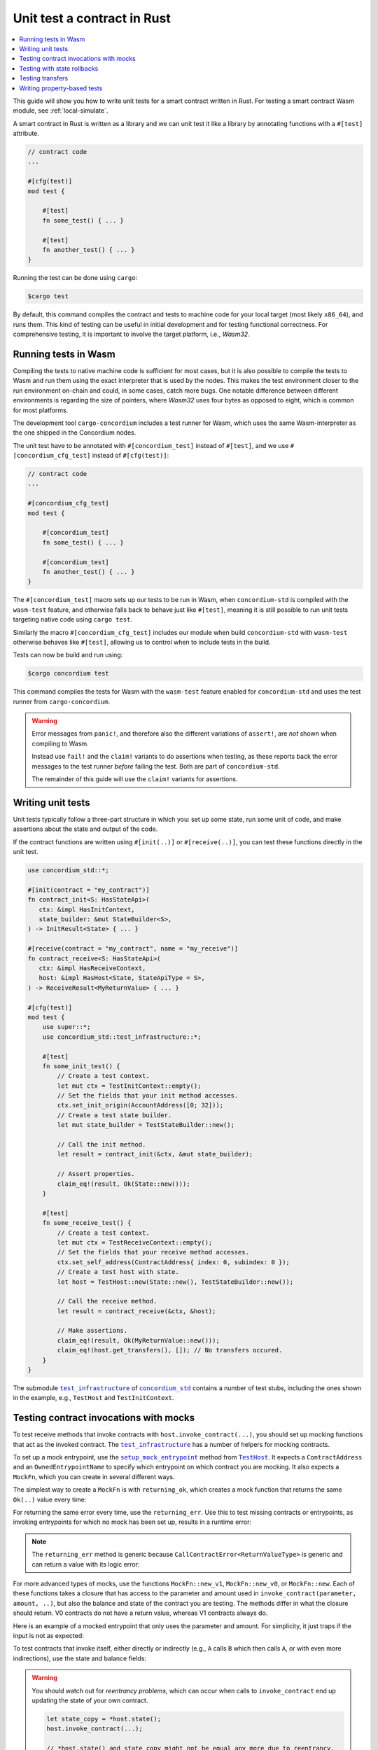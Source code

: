 .. _unit-test-contract:

============================
Unit test a contract in Rust
============================

.. contents::
   :local:
   :backlinks: none

This guide will show you how to write unit tests for a smart contract written in
Rust.
For testing a smart contract Wasm module, see :ref:`local-simulate`.

A smart contract in Rust is written as a library and we can unit test it like a
library by annotating functions with a ``#[test]`` attribute.

.. code-block:: rust

    // contract code
    ...

    #[cfg(test)]
    mod test {

        #[test]
        fn some_test() { ... }

        #[test]
        fn another_test() { ... }
    }

Running the test can be done using ``cargo``:

.. code-block:: console

   $cargo test

By default, this command compiles the contract and tests to machine code for
your local target (most likely ``x86_64``), and runs them.
This kind of testing can be useful in initial development and for testing
functional correctness.
For comprehensive testing, it is important to involve the target platform, i.e.,
`Wasm32`.

.. _tests_in_wasm:

Running tests in Wasm
=====================

Compiling the tests to native machine code is sufficient for most cases, but it
is also possible to compile the tests to Wasm and run them using the exact
interpreter that is used by the nodes.
This makes the test environment closer to the run environment on-chain and could,
in some cases, catch more bugs.
One notable difference between different environments is regarding the size of
pointers, where `Wasm32` uses four bytes as opposed to eight, which is common
for most platforms.

The development tool ``cargo-concordium`` includes a test runner for Wasm, which
uses the same Wasm-interpreter as the one shipped in the Concordium nodes.

.. seealso::

   For a guide of how to install ``cargo-concordium``, see :ref:`setup-tools`.

The unit test have to be annotated with ``#[concordium_test]`` instead of
``#[test]``, and we use ``#[concordium_cfg_test]`` instead of ``#[cfg(test)]``:

.. code-block:: rust

   // contract code
   ...

   #[concordium_cfg_test]
   mod test {

       #[concordium_test]
       fn some_test() { ... }

       #[concordium_test]
       fn another_test() { ... }
   }

The ``#[concordium_test]`` macro sets up our tests to be run in Wasm, when
``concordium-std`` is compiled with the ``wasm-test`` feature, and otherwise
falls back to behave just like ``#[test]``, meaning it is still possible to run
unit tests targeting native code using ``cargo test``.

Similarly the macro ``#[concordium_cfg_test]`` includes our module when build
``concordium-std`` with ``wasm-test`` otherwise behaves like ``#[test]``,
allowing us to control when to include tests in the build.

Tests can now be build and run using:

.. code-block:: console

   $cargo concordium test

This command compiles the tests for Wasm with the ``wasm-test`` feature enabled
for ``concordium-std`` and uses the test runner from ``cargo-concordium``.

.. warning::

   Error messages from ``panic!``, and therefore also the different variations
   of ``assert!``, are *not* shown when compiling to Wasm.

   Instead use ``fail!`` and the ``claim!`` variants to do assertions when
   testing, as these reports back the error messages to the test runner *before*
   failing the test.
   Both are part of ``concordium-std``.

   The remainder of this guide will use the ``claim!`` variants for assertions.

Writing unit tests
==================

Unit tests typically follow a three-part structure in which you: set up some
state, run some unit of code, and make assertions about the state and output of
the code.

If the contract functions are written using ``#[init(..)]`` or
``#[receive(..)]``, you can test these functions directly in the unit test.

.. code-block:: rust

   use concordium_std::*;

   #[init(contract = "my_contract")]
   fn contract_init<S: HasStateApi>(
      ctx: &impl HasInitContext,
      state_builder: &mut StateBuilder<S>,
   ) -> InitResult<State> { ... }

   #[receive(contract = "my_contract", name = "my_receive")]
   fn contract_receive<S: HasStateApi>(
      ctx: &impl HasReceiveContext,
      host: &impl HasHost<State, StateApiType = S>,
   ) -> ReceiveResult<MyReturnValue> { ... }

   #[cfg(test)]
   mod test {
       use super::*;
       use concordium_std::test_infrastructure::*;

       #[test]
       fn some_init_test() {
           // Create a test context.
           let mut ctx = TestInitContext::empty();
           // Set the fields that your init method accesses.
           ctx.set_init_origin(AccountAddress([0; 32]));
           // Create a test state builder.
           let mut state_builder = TestStateBuilder::new();

           // Call the init method.
           let result = contract_init(&ctx, &mut state_builder);

           // Assert properties.
           claim_eq!(result, Ok(State::new()));
       }

       #[test]
       fn some_receive_test() {
           // Create a test context.
           let mut ctx = TestReceiveContext::empty();
           // Set the fields that your receive method accesses.
           ctx.set_self_address(ContractAddress{ index: 0, subindex: 0 });
           // Create a test host with state.
           let host = TestHost::new(State::new(), TestStateBuilder::new());

           // Call the receive method.
           let result = contract_receive(&ctx, &host);

           // Make assertions.
           claim_eq!(result, Ok(MyReturnValue::new()));
           claim_eq!(host.get_transfers(), []); // No transfers occured.
       }
   }


The submodule |test_infrastructure|_ of |concordium_std|_ contains a number of
test stubs, including the ones shown in the example, e.g., ``TestHost`` and ``TestInitContext``.

.. seealso::

   For more information and examples, see the crate documentation of
   |concordium_std|_.


.. _testing_contract_invocations:

Testing contract invocations with mocks
=======================================

To test receive methods that invoke contracts with
``host.invoke_contract(...)``, you should set up mocking functions that act as
the invoked contract. The |test_infrastructure|_ has a number of helpers for
mocking contracts.

To set up a mock entrypoint, use the |setup_mock_entrypoint|_ method from |TestHost|_.
It expects a ``ContractAddress`` and an ``OwnedEntrypointName`` to specify which
entrypoint on which contract you are mocking.
It also expects a ``MockFn``, which you can create in several different ways.

The simplest way to create a ``MockFn`` is with ``returning_ok``, which creates
a mock function that returns the same ``Ok(..)`` value every time:

.. code-block:: rust
   :emphasize-lines: 14

   // Contract code + general test setup

   #[test]
   fn mock_test_return_ok() {
       ...
       let mut host = TestHost::new(State::new(), TestStateBuilder::new());

       host.setup_mock_entrypoint(
           ContractAddress {
               index:    1,
               subindex: 0,
           },
           OwnedEntrypointName::new_unchecked("some_receive_method".to_string()),
           MockFn::returning_ok(42u8),
       );
       ...
   }

For returning the same error every time, use the ``returning_err``.
Use this to test missing contracts or entrypoints, as invoking
entrypoints for which no mock has been set up, results in a runtime error:

.. code-block:: rust
   :emphasize-lines: 8

       ...
       host.setup_mock_entrypoint(
           ContractAddress {
               index:    1,
               subindex: 0,
           },
           OwnedEntrypointName::new_unchecked("some_receive_method".to_string()),
           MockFn::returning_err::<()>(CallContractError::MissingContract),
       );
       ...

.. note::

    The ``returning_err`` method is generic because
    ``CallContractError<ReturnValueType>`` is generic and can return a value
    with its logic error:

    .. code-block:: rust
       :emphasize-lines: 8-9

           ...
           host.setup_mock_entrypoint(
               ContractAddress {
                   index:    1,
                   subindex: 0,
               },
               OwnedEntrypointName::new_unchecked("some_receive_method".to_string()),
               MockFn::returning_err::<String>(CallContractError::LogicReject{
               reason: -1, return_value: "Something went wrong!".to_string()}),
           );
           ...

For more advanced types of mocks, use the functions ``MockFn::new_v1``, ``MockFn::new_v0``, or
``MockFn::new``.
Each of these functions takes a closure that has access to the parameter and amount
used in ``invoke_contract(parameter, amount, ..)``, but also the balance and
state of the contract you are testing.
The methods differ in what the closure should return.
V0 contracts do not have a return value, whereas V1 contracts always do.

Here is an example of a mocked entrypoint that only uses the parameter
and amount. For simplicity, it just traps if the input is not as expected:

.. code-block:: rust
   :emphasize-lines: 10-23

       ...
       let mut host = TestHost::new(State::new(), TestStateBuilder::new());

       host.setup_mock_entrypoint(
           ContractAddress {
               index:    1,
               subindex: 0,
           },
           OwnedEntrypointName::new_unchecked("some_receive_method".to_string()),
           MockFn::new_v1(|parameter, amount, _balance, _state: &mut State| {
               let n: u64 = match from_bytes(parameter.0) {
                    Ok(n) => n,
                    Err(_) => return Err(CallContractError::Trap),
               };

               if amount.micro_ccd < 100 {
                   return Err(CallContractError::Trap),
               }

               let state_modified = false; // Mock did not modify the state.

               Ok((state_modified, n + 1))
           }),
       );
       ...

To test contracts that invoke itself, either directly or indirectly (e.g., ``A`` calls
``B`` which then calls ``A``, or with even more indirections), use the
state and balance fields:

.. code-block:: rust
   :emphasize-lines: 2-7, 11-24

       ...
       let mut ctx = TestReceiveContext::empty();
       let self_address = ContractAddress {
           index:    0,
           subindex: 0,
       };
       ctx.set_self_address(self_address);

       let mut host = TestHost::new(State::new(), TestStateBuilder::new());

       // Meant to mock calls to the contract itself, where amounts sent
       // don't leave the contract and each call increments a counter.
       host.setup_mock_entrypoint(
           self_address,
           OwnedEntrypointName::new_unchecked("self_receive".to_string()),
           MockFn::new_v1(|_parameter, amount, balance, state: &mut State| {

               *balance += amount;
               state.counter += 1;

               let state_modified = true; // Mock _did_ modify the state.

               Ok((state_modified, ()))
           }),
       );
       ...

.. warning::

   You should watch out for *reentrancy problems*, which can occur when calls to
   ``invoke_contract`` end up updating the state of your own contract.

   .. code-block:: rust

      let state_copy = *host.state();
      host.invoke_contract(...);

      // *host.state() and state_copy might not be equal any more due to reentrancy.
      do_something_with(state_copy);

Testing with state rollbacks
============================

Invocations of smart contracts on the chain are transactional. This means that
if a contract changes its state and then fails, the state is rolled back to how
it was before the invocation.

If you want the same behavior when testing, it is necessary to use a helper
method on the |TestHost|_, namely |with_rollback|_.
To illustrate, here is an example in which the receive function increments the
state and then immediately fails:

.. code-block:: rust
   :emphasize-lines: 23, 25, 35, 37

   type State = u8;

   #[receive(contract = "my_contract", name = "increment", mutable)]
   fn receive<S: HasStateApi>(
       _ctx: &impl HasReceiveContext,
       host: &mut impl HasHost<State, StateApiType = S>,
   ) -> ReceiveResult<()> {
       *host.state_mut() += 1; // Mutate state.
       Err(Reject::default())  // Then fail.
   }

   #[concordium_cfg_test]
   mod tests {
       use super::*;
       use concordium_std::test_infrastructure::*;

       #[test]
       fn test_without_rollback() {
           let state = 0;
           let ctx = TestReceiveContext::empty();
           let mut host = TestHost::new(state, StateBuilder::new());

           let _ = receive(&ctx, &mut host);

           claim_eq!(*host.state(), 0); // FAILS! State wasn't rolled back.
       }

       #[test]
       fn test_with_rollback() {
           let state = 0;
           let ctx = TestReceiveContext::empty();
           let mut host = TestHost::new(state, StateBuilder::new());

           // Use the `with_rollback` method.
           let _ = host.with_rollback(|host| receive(&ctx, host));

           claim_eq!(*host.state(), 0); // Success!
       }
   }

|with_rollback|_ works by creating a clone of the ``State``, invoking the
receive function and, if it failed, rolling back the state.
This means that ``State`` must implement the trait |StateClone|_, which
fortunately is implemented for all |Clone|_ types.
However, it is not possible to implement |Clone|_ correctly for your state if it
includes one of the special state types.

This is how to handle the two scenarios:

- Derive |StateClone|_ for your state (see example below) if it has one or more fields comprised
  of |StateBox|_, |StateSet|_, or |StateMap|_.
- Otherwise, derive |Clone|_ for your ``State``.

Here is an example of how to derive |StateClone|_:

.. code-block:: rust

   #[derive(StateClone)]
   #[concordium(state_parameter = "S")]
   struct State<S> {
     my_state_map: StateMap<SomeType, SomeOtherType, S>,
   }

You can read more about deriving |StateClone|_ on `docs.rs <https://docs.rs/concordium-std-derive/latest/concordium_std_derive/derive.StateClone.html>`_.

.. note::

   The state also needs to be rolled back on errors occuring in mock
   entrypoints, as described in
   :ref:`testing_contract_invocations`, but that is handled by the test
   framework itself. This means that mock entrypoints are handled
   transactionally, even without the use of |with_rollback|_.

Testing transfers
=================

|TestHost|_ has three helper methods that are useful when testing that the correct
``invoke_transfer``'s has occurred.

Use ``transfer_occurred`` to check for specific transfers:

.. code-block:: rust
   :emphasize-lines: 8

   // Contract code + general test setup

   #[test]
   fn test_transfer() {
       ...
       let receiver = AccountAddress([0;32]);
       let amount = Amount::from_ccd(10);
       claim!(host.transfer_occurred(&receiver, amount));
   }

Use ``get_transfers`` to get a sorted list of all transfers that occurred:

.. code-block:: rust
   :emphasize-lines: 4

        let receiver0 = AccountAddress([0;32]);
        let receiver1 = AccountAddress([1;32]);
        let amount = Amount::from_ccd(10);
        claim_eq!(host.get_transfers(), [(receiver0, amount), (receiver1, amount)]);

Use ``get_transfers_to`` to get a sorted list of all transfers to a specific
account:

.. code-block:: rust
   :emphasize-lines: 4

        let receiver0 = AccountAddress([0;32]);
        let amount0 = Amount::from_ccd(10);
        let amount1 = Amount::from_ccd(20);
        claim_eq!(host.get_transfers_to(receiver0), [amount0, amount1]);

Writing property-based tests
============================

Property-based testing technique allows for testing statements about your code that expected to be true for any input parameters.
The input to such tests is generated randomly.
Property-based testing is supported using the |QuickCheck|_ crate.
The tests should placed in the same module as Wasm unit tests and annotated with the ``#[concordium_quickcheck]`` macro.
The macro takes a named attribute ``num_tests`` for specifying the number of random tests to run.
If no ``num_tests`` given, the default number is ``100``.
The return value of the function shold be a boolean value with ``true`` corresponding to the fact that the propety holds.
In ``Cargo.toml``, ``concordium-std`` should be specified as a ``dev`` dependency with the ``concordium-quickcheck`` feature.

In the code snipped below, the parameters ``address`` and ``amount`` will be randomly generated.

.. code-block:: rust

    #[concordium_cfg_test]
    mod test {

       #[concordium_quickcheck(num_tests = 500)]
       fn some_test(address: Address, amount: Amount) -> bool { ... }
    }

The type like ``Address`` and ``Amount`` in the example have ``Arbitrary`` trait implementations, which are used to obtain random values.

Use the same command as for running unit tests in Wasm to run Wasm QuickCheck tests:

.. code-block:: console

    cargo concordium test

When a test fails, it reports the random seed used to produce the input values.
After making the required fixes one can use the same seed to see whether the tests works on the same generated values.
The seed is a ``u64`` number, which can be provided along with the test command.

.. code-block:: console

    cargo concordium test --seed 1234567890

Concordium QuickCheck tests can also be run with

.. code-block:: console

    cargo test

By default, this command compiles the contract, unit tests and QuickCheck tests to machine code for your local target (most likely x86_64), and runs them.

Consider the following example.
A counter that has a threshold: if the count is less then the threshold, it gets incremented, or stays unchanged otherwise.

.. code-block:: rust
   :emphasize-lines: 19-21

    use concordium_std::*;

    #[derive(Serialize)]
    struct State {
        threshold: u32,
        count:     u32,
    }

    impl State {
        fn new(threshold: u32) -> Self {
            State {
                count: 0,
                threshold,
            }
        }

        // Increment only if the current count is below the threshold.
        fn increment(&mut self) {
            if self.count < self.threshold {
                self.count += 1;
            }
        }
    }

    #[init(contract = "my_contract")]
    fn contract_init<S: HasStateApi>(
        ctx: &impl HasInitContext,
        state_builder: &mut StateBuilder<S>,
    ) -> InitResult<State> { ... }

    #[receive(contract = "my_contract", name = "my_receive", mutable)]
    fn contract_update_counter<S: HasStateApi>(
        _ctx: &impl HasReceiveContext,
        host: &mut impl HasHost<State, StateApiType = S>,
    ) -> ReceiveResult<()> { ... }

    #[concordium_cfg_test]
    mod test {
        use super::*;

        // Property: counter stays below the threshold.
        // Run 1000 tests with random threshold values.
        #[concordium_quickcheck(num_tests = 1000)]
        fn prop_counter_never_above_threshold(threshold: u32) -> bool {
            let mut state = State::new(threshold);
            state.increment();
            state.count <= threshold
        }
    }

If we change the highlighted lines in the code above to

.. code-block:: rust

    if self.count <= self.threshold {
                self.count += 1;
            }

The test fails with a counterexample (that is, an input that breaks the propery).

.. code-block::

  TestResult {
    status: Fail,
    arguments: [
        "0",
    ],
    err: None,

The ``arguments`` part shows the values that caused the test to fails.
In this case, if the threshold is `0`, then the counter is incremented to `1` breaking the property.

.. note::

    Printing and supplying a seed is only possible using ``cargo concordium test``

.. |test_infrastructure| replace:: ``test_infrastructure``
.. _test_infrastructure: https://docs.rs/concordium-std/latest/concordium_std/test_infrastructure
.. |concordium_std| replace:: ``concordium_std``
.. _concordium_std: https://docs.rs/concordium-std/latest/concordium_std
.. _TestHost: https://docs.rs/concordium-std/latest/concordium_std/test_infrastructure/struct.TestHost.html
.. |TestHost| replace:: ``TestHost``
.. _setup_mock_entrypoint: https://docs.rs/concordium-std/latest/concordium_std/test_infrastructure/struct.TestHost.html#method.setup_mock_entrypoint
.. |setup_mock_entrypoint| replace:: ``setup_mock_entrypoint``
.. _with_rollback: https://docs.rs/concordium-std/latest/concordium_std/test_infrastructure/struct.TestHost.html#method.with_rollback
.. |with_rollback| replace:: ``with_rollback``
.. _Clone: https://doc.rust-lang.org/std/clone/trait.Clone.html
.. |Clone| replace:: ``Clone``
.. _StateClone: https://docs.rs/concordium-std/latest/concordium_std/trait.StateClone.html
.. |StateClone| replace:: ``StateClone``
.. _StateBox: https://docs.rs/concordium-std/latest/concordium_std/struct.StateBox.html
.. |StateBox| replace:: ``StateBox``
.. _StateMap: https://docs.rs/concordium-std/latest/concordium_std/struct.StateMap.html
.. |StateMap| replace:: ``StateMap``
.. _StateSet: https://docs.rs/concordium-std/latest/concordium_std/struct.StateSet.html
.. |StateSet| replace:: ``StateSet``
.. |QuickCheck| replace:: ``QuickCheck``
.. _QuickCheck: replace: https://docs.rs/quickcheck/latest/quickcheck
